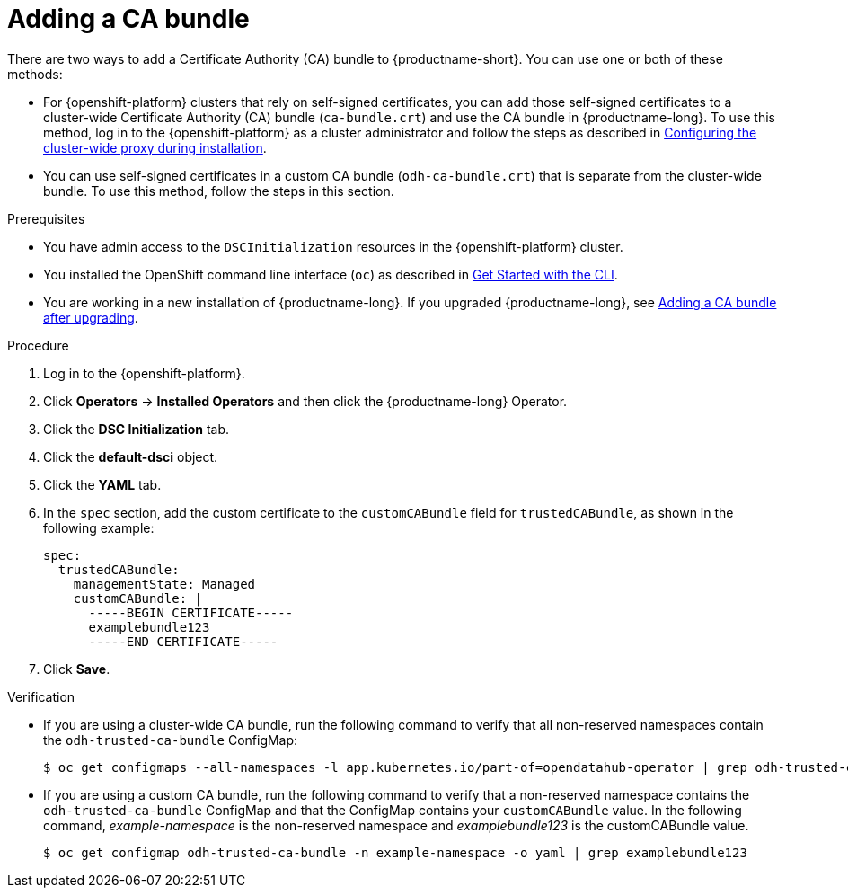 :_module-type: PROCEDURE

[id="adding-a-ca-bundle_{context}"]
= Adding a CA bundle

[role='_abstract']
There are two ways to add a Certificate Authority (CA) bundle to {productname-short}. You can use one or both of these methods:

* For {openshift-platform} clusters that rely on self-signed certificates, you can add those self-signed certificates to a cluster-wide Certificate Authority (CA) bundle (`ca-bundle.crt`) and use the CA bundle in {productname-long}. To use this method, log in to the {openshift-platform} as a cluster administrator and follow the steps as described in https://docs.openshift.com/container-platform/{ocp-latest-version}/networking/configuring-a-custom-pki.html#installation-configure-proxy_configuring-a-custom-pki[Configuring the cluster-wide proxy during installation].

* You can use self-signed certificates in a custom CA bundle (`odh-ca-bundle.crt`) that is separate from the cluster-wide bundle. To use this method, follow the steps in this section.

.Prerequisites
* You have admin access to the `DSCInitialization` resources in the {openshift-platform} cluster.
* You installed the OpenShift command line interface (`oc`) as described in link:https://docs.openshift.com/container-platform/{ocp-latest-version}/cli_reference/openshift_cli/getting-started-cli.html[Get Started with the CLI].
* You are working in a new installation of {productname-long}. If you upgraded {productname-long}, see xref:adding-a-ca-bundle-after-upgrading_certs[Adding a CA bundle after upgrading].

.Procedure
. Log in to the {openshift-platform}.
. Click *Operators* → *Installed Operators* and then click the {productname-long} Operator.
. Click the *DSC Initialization* tab.
. Click the *default-dsci* object.
. Click the *YAML* tab.
. In the `spec` section, add the custom certificate to the `customCABundle` field for `trustedCABundle`, as shown in the following example:
+
[source]
----
spec:
  trustedCABundle:
    managementState: Managed
    customCABundle: |
      -----BEGIN CERTIFICATE-----
      examplebundle123
      -----END CERTIFICATE-----
----
. Click *Save*.

.Verification
* If you are using a cluster-wide CA bundle, run the following command to verify that all non-reserved namespaces contain the `odh-trusted-ca-bundle` ConfigMap:
+
[source]
----
$ oc get configmaps --all-namespaces -l app.kubernetes.io/part-of=opendatahub-operator | grep odh-trusted-ca-bundle
----
* If you are using a custom CA bundle, run the following command to verify that a non-reserved namespace contains the `odh-trusted-ca-bundle` ConfigMap and that the ConfigMap contains your `customCABundle` value. In the following command, _example-namespace_ is the non-reserved namespace and _examplebundle123_ is the customCABundle value.
+
[source]
----

$ oc get configmap odh-trusted-ca-bundle -n example-namespace -o yaml | grep examplebundle123
----

////
.. Click *Workloads* -> *ConfigMaps*.
.. Select a project from the project list.
.. Click the 'odh-trusted-ca-bundle' ConfigMap.
.. Click the *YAML* tab to see the certificates that have been added to this ConfigMap.
////
